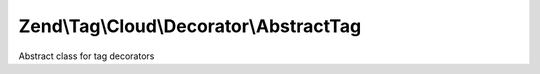 .. Tag/Cloud/Decorator/AbstractTag.php generated using docpx on 01/30/13 03:32am


Zend\\Tag\\Cloud\\Decorator\\AbstractTag
========================================

Abstract class for tag decorators

